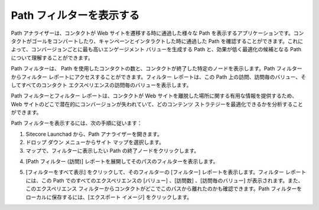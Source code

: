 ####################################
Path フィルターを表示する
####################################

Path アナライザーは、コンタクトが Web サイトを遷移する時に通過した様々な Path を表示するアプリケーションです。コンタクトがゴールをコンバートしたり、キャンペーンとインタラクトした時に通過した Path を確認することができます。これによって、コンバージョンごとに最も高いエンゲージメント バリューを生成する Path と、効果が低く最適化の候補となる Path について理解することができます。

Path フィルターは、 Path を使用したコンタクトの数と、コンタクトが終了した特定のノードを表示します。Path フィルターからフィルター レポートにアクセスすることができます。フィルター レポートは、この Path 上の訪問、訪問毎のバリュー、そしてすべてのコンタクト エクスペリエンスの訪問毎のバリューを表示します。

Path フィルターとフィルター レポートは、コンタクトが Web サイトを離脱した場所に関する有用な情報を提供するため、Web サイトのどこで潜在的にコンバージョンが失われていて、どのコンテンツ ストラテジーを最適化できるかを分析することができます。

Path フィルターを表示するには、次の手順に従います：

1. Sitecore Launchad から、Path アナライザーを開きます。
2. ドロップ ダウン メニューからサイト マップを選択します。
3. マップで、フィルターに表示したい Path の終了ノードをクリックします。

.. image:: images/15e2453ee30682.png
   :align: center
   :width: 400px
   :alt: Path フィルター

4. [Path フィルター (訪問)] レポートを展開してそのパスのフィルターを表示します。

.. image:: images/15e2453ee38cae.png
   :align: center
   :width: 400px
   :alt: Path フィルター

5. [フィルターをすべて表示] をクリックして、そのフィルターの [フィルター] レポートを表示します。フィルター レポートには、この Path でのすべてのエクスペリエンスの [バリュー] 、[訪問数] 、[訪問毎のバリュー] が表示されます。また、このエクスペリエンス フィルターからコンタクトがどこでこのパスから離れたのかも確認できます。Path フィルターをローカルに保存するには、[エクスポート イメージ] をクリックします。

.. image:: images/15e2453ee4169e.png
   :align: center
   :width: 400px
   :alt: 空白

